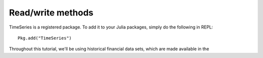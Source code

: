 Read/write methods
==================

TimeSeries is a registered package. To add it to your Julia packages, simply do the following in 
REPL::

    Pkg.add("TimeSeries")

Throughout this tutorial, we'll be using historical financial data sets, which are made available in the
